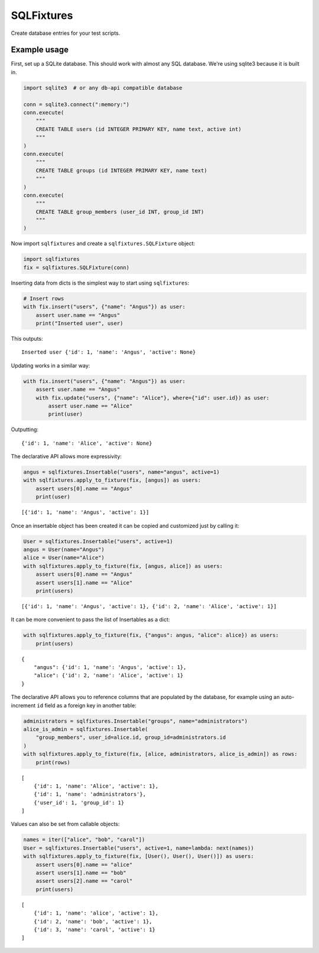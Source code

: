 SQLFixtures
===========

Create database entries for your test scripts.

Example usage
---------------

First, set up a SQLite database. This should work with almost any SQL
database. We're using sqlite3 because it is built in.

.. code:: python

    import sqlite3  # or any db-api compatible database

    conn = sqlite3.connect(":memory:")
    conn.execute(
        """
        CREATE TABLE users (id INTEGER PRIMARY KEY, name text, active int)
        """
    )
    conn.execute(
        """
        CREATE TABLE groups (id INTEGER PRIMARY KEY, name text)
        """
    )
    conn.execute(
        """
        CREATE TABLE group_members (user_id INT, group_id INT)
        """
    )


Now import ``sqlfixtures`` and create a ``sqlfixtures.SQLFixture`` object:

.. code:: python

    import sqlfixtures
    fix = sqlfixtures.SQLFixture(conn)

Inserting data from dicts is the simplest way to start using ``sqlfixtures``:

.. code:: python

    # Insert rows
    with fix.insert("users", {"name": "Angus"}) as user:
        assert user.name == "Angus"
        print("Inserted user", user)

This outputs::

    Inserted user {'id': 1, 'name': 'Angus', 'active': None}

Updating works in a similar way:

.. code:: python

    with fix.insert("users", {"name": "Angus"}) as user:
        assert user.name == "Angus"
        with fix.update("users", {"name": "Alice"}, where={"id": user.id}) as user:
            assert user.name == "Alice"
            print(user)

Outputting::

    {'id': 1, 'name': 'Alice', 'active': None}


The declarative API allows more expressivity:

.. code:: python

    angus = sqlfixtures.Insertable("users", name="angus", active=1)
    with sqlfixtures.apply_to_fixture(fix, [angus]) as users:
        assert users[0].name == "Angus"
        print(user)

::

    [{'id': 1, 'name': 'Angus', 'active': 1}]

Once an insertable object has been created it can be copied and customized just
by calling it:

.. code:: python
    
    User = sqlfixtures.Insertable("users", active=1)
    angus = User(name="Angus")
    alice = User(name="Alice")
    with sqlfixtures.apply_to_fixture(fix, [angus, alice]) as users:
        assert users[0].name == "Angus"
        assert users[1].name == "Alice"
        print(users)

::

    [{'id': 1, 'name': 'Angus', 'active': 1}, {'id': 2, 'name': 'Alice', 'active': 1}]

It can be more convenient to pass the list of Insertables as a dict:

.. code:: python
    
    with sqlfixtures.apply_to_fixture(fix, {"angus": angus, "alice": alice}) as users:
        print(users)

::

    {
        "angus": {'id': 1, 'name': 'Angus', 'active': 1},
        "alice": {'id': 2, 'name': 'Alice', 'active': 1}
    }


The declarative API allows you to reference columns that are populated by the
database, for example using an auto-increment ``id`` field as a foreign key in
another table:

.. code:: python

    administrators = sqlfixtures.Insertable("groups", name="administrators")
    alice_is_admin = sqlfixtures.Insertable(
        "group_members", user_id=alice.id, group_id=administrators.id
    )
    with sqlfixtures.apply_to_fixture(fix, [alice, administrators, alice_is_admin]) as rows:
        print(rows)

::

    [
        {'id': 1, 'name': 'Alice', 'active': 1},
        {'id': 1, 'name': 'administrators'},
        {'user_id': 1, 'group_id': 1}
    ]

Values can also be set from callable objects:

.. code:: python

    names = iter(["alice", "bob", "carol"])
    User = sqlfixtures.Insertable("users", active=1, name=lambda: next(names))
    with sqlfixtures.apply_to_fixture(fix, [User(), User(), User()]) as users:
        assert users[0].name == "alice"
        assert users[1].name == "bob"
        assert users[2].name == "carol"
        print(users)

::

    [
        {'id': 1, 'name': 'alice', 'active': 1},
        {'id': 2, 'name': 'bob', 'active': 1},
        {'id': 3, 'name': 'carol', 'active': 1}
    ]
